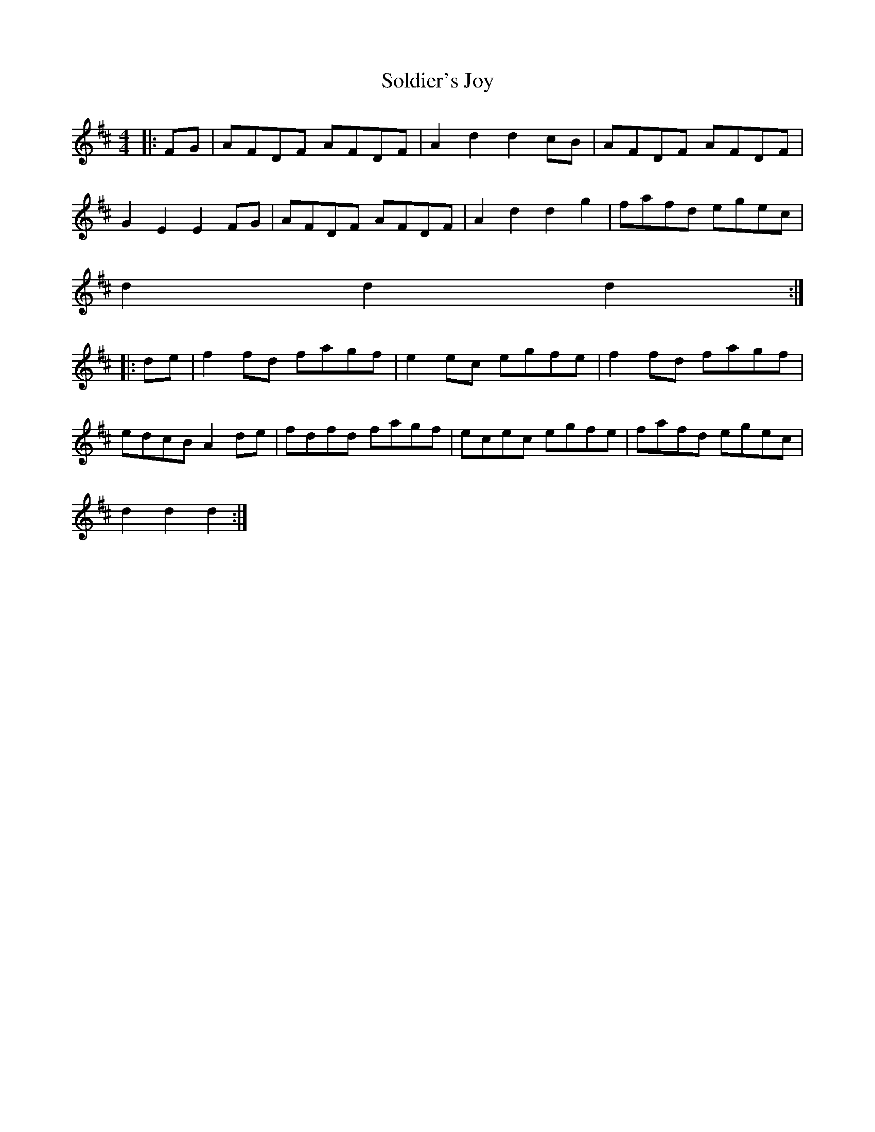 X: 1
T:Soldier's Joy
M:4/4
L:1/8
K:D
|:FG|AFDF AFDF|A2d2d2cB|AFDF AFDF|
G2E2E2FG|AFDF AFDF|A2d2d2g2|fafd egec|
d2d2d2:|
|:de|f2fd fagf|e2ec egfe|f2fd fagf|
edcB A2de|fdfd fagf|ecec egfe|fafd egec|
d2d2d2:|
